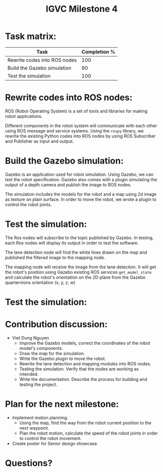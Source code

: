 #+TITLE: IGVC Milestone 4

* Task matrix:
#+LATEX: \small
| Task                         | Completion % |
|------------------------------+--------------|
| Rewrite codes into ROS nodes |          100 |
| Build the Gazebo simulation  |           90 |
| Test the simulation          |          100 |

* Rewrite codes into ROS nodes:
ROS (Robot Operating System) is a set of tools and libraries for making robot
applications.

Different components in the robot system will communicate with each other using
ROS message and service systems. Using the =rospy= library, we rewrite the
existing Python codes into ROS nodes by using ROS Subscriber and Publisher as
input and output.

#+ATTR_LATEX: :width 10cm
[[../../static/rosgraph.png]]
* Build the Gazebo simulation:
Gazebo is an application used for robot simulation. Using Gazebo, we can test
the robot specification. Gazebo also comes with a plugin simulating the output
of a depth camera and publish the image to ROS nodes.

The simulation includes the models for the robot and a map using 2d image as
texture on plain surface. In order to move the robot, we wrote a plugin to
control the robot joints.
* Test the simulation:
The Ros nodes will subscribe to the topic published by Gazebo. In testing, each
Ros nodes will display its output in order to test the software.

The lane detection node will find the white lines drawn on the map and published
the filtered image to the mapping node.

The mapping node will receive the image from the lane detection. It will get the
robot's position using Gazebo existing ROS services =get_model_state= and
calculate the robot's orientation on the 2D plane from the Gazebo quarternions
orientation (x, y, z, w)
* Test the simulation:
#+ATTR_LATEX: :width 11cm
[[../../static/gazebo_simulation.png]]
* Contribution discussion:
- Viet Dung Nguyen
  + Improve the Gazebo models, correct the coordinates of the robot model's
    components.
  + Draw the map for the simulation.
  + Write the Gazebo plugin to move the robot.
  + Rewrite the lane detection and mapping modules into ROS nodes.
  + Testing the simulation. Verify that the nodes are working as intended.
  + Write the documentation. Describe the process for building and testing the
    project.
* Plan for the next milestone:
- Implement motion planning.
  - Using the map, find the way from the robot current position to the next
    waypoint.
  - Plan the robot motion, calculate the speed of the robot joints in order to
    control the robot movement.
- Create poster for Senior design showcase.
* Questions?
